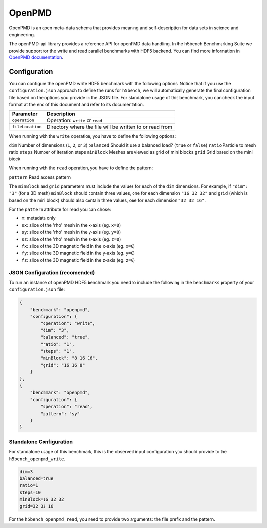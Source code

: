 OpenPMD
=======

OpenPMD is an open meta-data schema that provides meaning and self-description for data sets in science and engineering.

The openPMD-api library provides a reference API for openPMD data handling. 
In the h5bench Benchmarking Suite we provide support for the write and read parallel benchmarks with HDF5 backend.
You can find more information in `OpenPMD documentation <openpmd-api.readthedocs.io>`_.

Configuration
-------------

You can configure the openPMD write HDF5 benchmark with the following options. Notice that if you use the ``configuration.json`` approach to define the runs for ``h5bench``, we will automatically generate the final configuration file based on the options you provide in the JSON file. For standalone usage of this benchmark, you can check the input format at the end of this document and refer to its documentation.

====================== ==============================================================================
**Parameter**          **Description**                                                             
====================== ==============================================================================
``operation``		   Operation: ``write`` or ``read``
``fileLocation``       Directory where the file will be written to or read from                    
====================== ==============================================================================

When running with the ``write`` operation, you have to define the following options:

``dim``                Number of dimensions (``1``, ``2``, or ``3``)                                                     
``balanced``           Should it use a balanced load? (``true`` or ``false``)
``ratio``              Particle to mesh ratio                             
``steps``              Number of iteration steps                                       
``minBlock``           Meshes are viewed as grid of mini blocks
``grid``               Grid based on the mini block                   

When running with the ``read`` operation, you have to define the pattern:

``pattern``            Read access pattern


The ``minBlock`` and ``grid`` parameters must include the values for each of the ``dim`` dimensions. For example, if ``"dim": "3"`` (for a 3D mesh) ``minBlock`` should contain three values, one for each dimension ``"16 32 32"`` and ``grid`` (which is based on the mini block) should also contain three values, one for each dimension ``"32 32 16"``.

For the ``pattern`` attribute for read you can chose:

- ``m``: metadata only
- ``sx``: slice of the 'rho' mesh in the x-axis (eg. ``x=0``)
- ``sy``: slice of the 'rho' mesh in the y-axis (eg. ``y=0``)
- ``sz``: slice of the 'rho' mesh in the z-axis (eg. ``z=0``)
- ``fx``: slice of the 3D magnetic field in the x-axis (eg. ``x=0``)
- ``fy``: slice of the 3D magnetic field in the y-axis (eg. ``y=0``)
- ``fz``: slice of the 3D magnetic field in the z-axis (eg. ``z=0``)

JSON Configuration (recomended)
^^^^^^^^^^^^^^^^^^^^^^^^^^^^^^^

To run an instance of openPMD HDF5 benchmark you need to include the following in the ``benchmarks`` property of your ``configuration.json`` file:

.. code-block::

    {
        "benchmark": "openpmd",
        "configuration": {
            "operation": "write",
            "dim": "3",
            "balanced": "true",
            "ratio": "1",
            "steps": "1",
            "minBlock": "8 16 16",
            "grid": "16 16 8"
        }
    },
    {
        "benchmark": "openpmd",
        "configuration": {
            "operation": "read",
            "pattern": "sy"
        }
    }

Standalone Configuration
^^^^^^^^^^^^^^^^^^^^^^^^

For standalone usage of this benchmark, this is the observed input configuration you should provide to the ``h5bench_openpmd_write``.

.. code-block::

	dim=3
	balanced=true
	ratio=1
	steps=10
	minBlock=16 32 32
	grid=32 32 16


For the ``h5bench_openpmd_read``, you need to provide two arguments: the file prefix and the pattern.\
